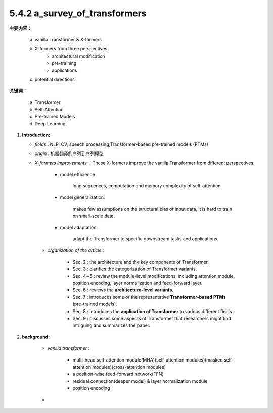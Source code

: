 5.4.2 a_survey_of_transformers
-------------------------------------

**主要内容：**
   
   a. vanilla Transformer &  X-formers
   b. X-formers from three perspectives: 
       * architectural modification
       * pre-training
       * applications
   c. potential directions

**关键词：**

   a. Transformer
   b. Self-Attention
   c. Pre-trained Models
   d. Deep Learning

1. **Introduction:**

   * *fields* : NLP, CV, speech processing,Transformer-based pre-trained models (PTMs)
   * *origin* : 机器翻译的序列到序列模型
   * *X-formers improvements* ：These X-formers improve the vanilla Transformer from different perspectives:
        
        * model efficience : 
                      
              long sequences, computation and memory complexity of self-attention
        
        * model generalization: 
          
              makes few assumptions on the structural bias of input data, 
              it is hard to train on small-scale data.
        
        * model adaptation:

              adapt the Transformer to specific downstream tasks and applications.

    * *organization of the article* :

        * Sec. 2 : the architecture and the key components of Transformer. 
        * Sec. 3 : clarifies the categorization of Transformer variants. 
        * Sec. 4∼5 : review the module-level modifications, including attention module, position encoding, layer normalization and feed-forward layer. 
        * Sec. 6 : reviews the **architecture-level variants**. 
        * Sec. 7 : introduces some of the representative **Transformer-based PTMs** (pre-trained models). 
        * Sec. 8 : introduces the **application of Transformer** to various different fields. 
        * Sec. 9 : discusses some aspects of Transformer that researchers might find intriguing and summarizes the paper.

2. **background:**

    * *vanilla transformer* :

        * multi-head self-attention module(MHA)(self-attention modules)(masked self-attention modules)(cross-attention modules)
        * a position-wise feed-forward network(FFN)
        * residual connection(deeper model) & layer normalization module 
        * position encoding
    * 